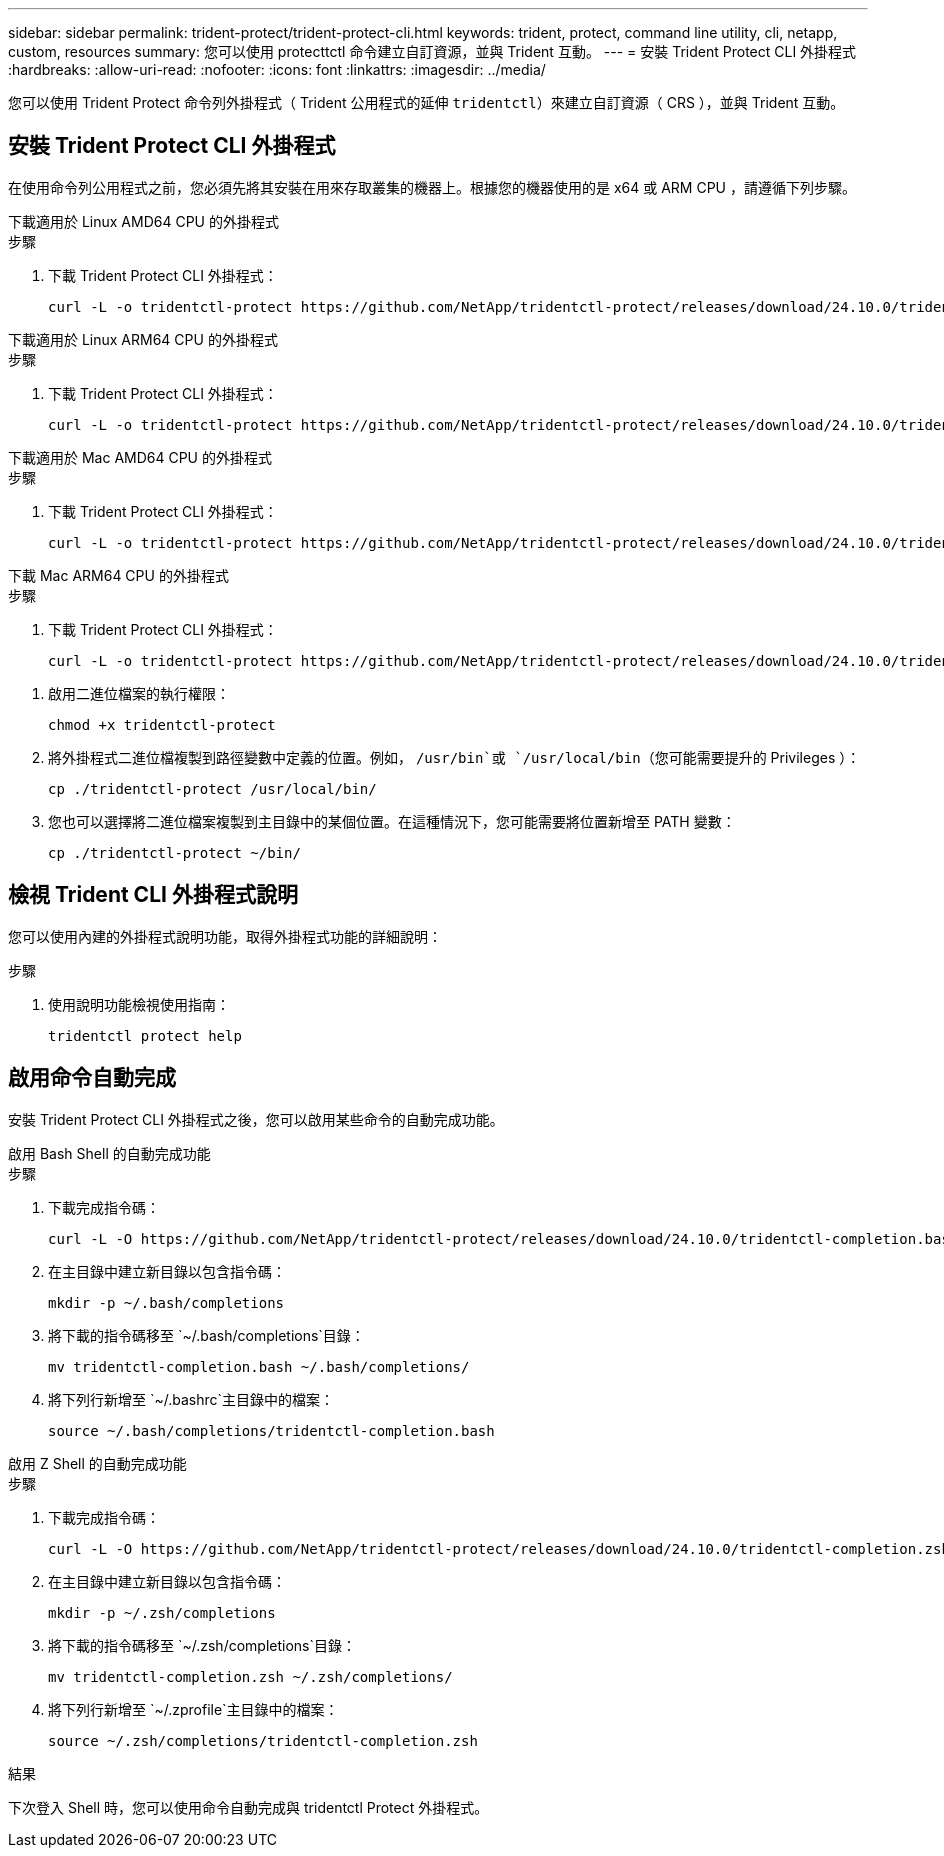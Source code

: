 ---
sidebar: sidebar 
permalink: trident-protect/trident-protect-cli.html 
keywords: trident, protect, command line utility, cli, netapp, custom, resources 
summary: 您可以使用 protecttctl 命令建立自訂資源，並與 Trident 互動。 
---
= 安裝 Trident Protect CLI 外掛程式
:hardbreaks:
:allow-uri-read: 
:nofooter: 
:icons: font
:linkattrs: 
:imagesdir: ../media/


[role="lead"]
您可以使用 Trident Protect 命令列外掛程式（ Trident 公用程式的延伸 `tridentctl`）來建立自訂資源（ CRS ），並與 Trident 互動。



== 安裝 Trident Protect CLI 外掛程式

在使用命令列公用程式之前，您必須先將其安裝在用來存取叢集的機器上。根據您的機器使用的是 x64 或 ARM CPU ，請遵循下列步驟。

[role="tabbed-block"]
====
.下載適用於 Linux AMD64 CPU 的外掛程式
--
.步驟
. 下載 Trident Protect CLI 外掛程式：
+
[source, console]
----
curl -L -o tridentctl-protect https://github.com/NetApp/tridentctl-protect/releases/download/24.10.0/tridentctl-protect-linux-amd64
----


--
.下載適用於 Linux ARM64 CPU 的外掛程式
--
.步驟
. 下載 Trident Protect CLI 外掛程式：
+
[source, console]
----
curl -L -o tridentctl-protect https://github.com/NetApp/tridentctl-protect/releases/download/24.10.0/tridentctl-protect-linux-arm64
----


--
.下載適用於 Mac AMD64 CPU 的外掛程式
--
.步驟
. 下載 Trident Protect CLI 外掛程式：
+
[source, console]
----
curl -L -o tridentctl-protect https://github.com/NetApp/tridentctl-protect/releases/download/24.10.0/tridentctl-protect-macos-amd64
----


--
.下載 Mac ARM64 CPU 的外掛程式
--
.步驟
. 下載 Trident Protect CLI 外掛程式：
+
[source, console]
----
curl -L -o tridentctl-protect https://github.com/NetApp/tridentctl-protect/releases/download/24.10.0/tridentctl-protect-macos-arm64
----


--
====
. 啟用二進位檔案的執行權限：
+
[source, console]
----
chmod +x tridentctl-protect
----
. 將外掛程式二進位檔複製到路徑變數中定義的位置。例如， `/usr/bin`或 `/usr/local/bin`（您可能需要提升的 Privileges ）：
+
[source, console]
----
cp ./tridentctl-protect /usr/local/bin/
----
. 您也可以選擇將二進位檔案複製到主目錄中的某個位置。在這種情況下，您可能需要將位置新增至 PATH 變數：
+
[source, console]
----
cp ./tridentctl-protect ~/bin/
----




== 檢視 Trident CLI 外掛程式說明

您可以使用內建的外掛程式說明功能，取得外掛程式功能的詳細說明：

.步驟
. 使用說明功能檢視使用指南：
+
[source, console]
----
tridentctl protect help
----




== 啟用命令自動完成

安裝 Trident Protect CLI 外掛程式之後，您可以啟用某些命令的自動完成功能。

[role="tabbed-block"]
====
.啟用 Bash Shell 的自動完成功能
--
.步驟
. 下載完成指令碼：
+
[source, console]
----
curl -L -O https://github.com/NetApp/tridentctl-protect/releases/download/24.10.0/tridentctl-completion.bash
----
. 在主目錄中建立新目錄以包含指令碼：
+
[source, console]
----
mkdir -p ~/.bash/completions
----
. 將下載的指令碼移至 `~/.bash/completions`目錄：
+
[source, console]
----
mv tridentctl-completion.bash ~/.bash/completions/
----
. 將下列行新增至 `~/.bashrc`主目錄中的檔案：
+
[source, console]
----
source ~/.bash/completions/tridentctl-completion.bash
----


--
.啟用 Z Shell 的自動完成功能
--
.步驟
. 下載完成指令碼：
+
[source, console]
----
curl -L -O https://github.com/NetApp/tridentctl-protect/releases/download/24.10.0/tridentctl-completion.zsh
----
. 在主目錄中建立新目錄以包含指令碼：
+
[source, console]
----
mkdir -p ~/.zsh/completions
----
. 將下載的指令碼移至 `~/.zsh/completions`目錄：
+
[source, console]
----
mv tridentctl-completion.zsh ~/.zsh/completions/
----
. 將下列行新增至 `~/.zprofile`主目錄中的檔案：
+
[source, console]
----
source ~/.zsh/completions/tridentctl-completion.zsh
----


--
====
.結果
下次登入 Shell 時，您可以使用命令自動完成與 tridentctl Protect 外掛程式。
